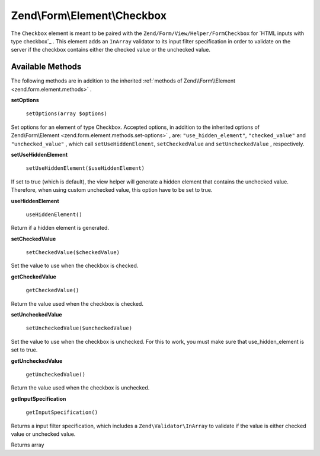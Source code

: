 
Zend\\Form\\Element\\Checkbox
==========================

The ``Checkbox`` element is meant to be paired with the ``Zend/Form/View/Helper/FormCheckbox`` for `HTML inputs with type checkbox`_ . This element adds an ``InArray`` validator to its input filter specification in order to validate on the server if the checkbox contains either the checked value or the unchecked value.

.. _zend.form.element.checkbox.methods:

Available Methods
-----------------

The following methods are in addition to the inherited :ref:`methods of Zend\\Form\\Element <zend.form.element.methods>` .

.. _zend.form.element.checkbox.methods.set-options:

**setOptions**

    ``setOptions(array $options)``

Set options for an element of type Checkbox. Accepted options, in addition to the inherited options of Zend\\Form\\Element <zend.form.element.methods.set-options>` , are: ``"use_hidden_element"``, ``"checked_value"`` and ``"unchecked_value"`` , which call ``setUseHiddenElement``, ``setCheckedValue`` and ``setUncheckedValue`` , respectively.

.. _zend.form.element.checkbox.methods.set-use-hidden-element:

**setUseHiddenElement**

    ``setUseHiddenElement($useHiddenElement)``

If set to true (which is default), the view helper will generate a hidden element that contains the unchecked value. Therefore, when using custom unchecked value, this option have to be set to true.

.. _zend.form.element.checkbox.methods.use-hidden-element:

**useHiddenElement**

    ``useHiddenElement()``

Return if a hidden element is generated.

.. _zend.form.element.checkbox.methods.set-checked-value:

**setCheckedValue**

    ``setCheckedValue($checkedValue)``

Set the value to use when the checkbox is checked.

.. _zend.form.element.checkbox.methods.get-checked-value:

**getCheckedValue**

    ``getCheckedValue()``

Return the value used when the checkbox is checked.

.. _zend.form.element.checkbox.methods.set-unchecked-value:

**setUncheckedValue**

    ``setUncheckedValue($uncheckedValue)``

Set the value to use when the checkbox is unchecked. For this to work, you must make sure that use_hidden_element is set to true.

.. _zend.form.element.checkbox.methods.get-unchecked-value:

**getUncheckedValue**

    ``getUncheckedValue()``

Return the value used when the checkbox is unchecked.

.. _zend.form.element.checkbox.methods.get-input-specification:

**getInputSpecification**


    ``getInputSpecification()``


Returns a input filter specification, which includes a ``Zend\Validator\InArray`` to validate if the value is either checked value or
unchecked value.

Returns array
